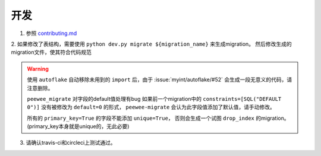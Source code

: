 ====
开发
====

1. 参照 `contributing.md <https://github.com/BGmi/BGmi/blob/dev/.github/contributing.md>`_

2. 如果修改了表结构，需要使用 ``python dev.py migrate ${migration_name}`` 来生成migration。
然后修改生成的migration文件，使其符合代码规范

.. warning::

    使用 ``autoflake`` 自动移除未用到的 ``import`` 后，由于 :issue:`myint/autoflake/#52` 会生成一段无意义的代码，请注意删除。

    ``peewee_migrate`` 对字段的default值处理有bug
    如果前一个migration中的 ``constraints=[SQL("DEFAULT 0")]`` 没有被修改为 ``default=0`` 的形式，
    ``peewee-migrate`` 会认为此字段值添加了默认值，请手动修改。

    所有的 ``primary_key=True`` 的字段不能添加 ``unique=True``，
    否则会生成一个试图 ``drop_index`` 的migration。(primary_key本身就是unique的，无此必要)

3. 请确认travis-ci和circleci上测试通过。
